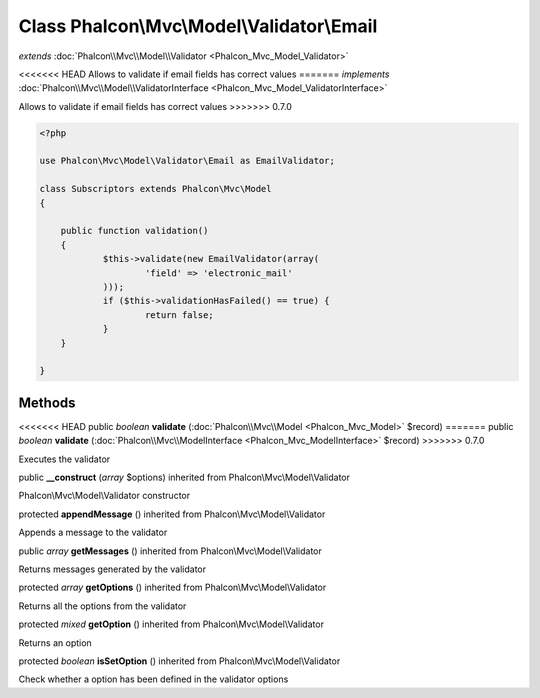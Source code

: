 Class **Phalcon\\Mvc\\Model\\Validator\\Email**
===============================================

*extends* :doc:`Phalcon\\Mvc\\Model\\Validator <Phalcon_Mvc_Model_Validator>`

<<<<<<< HEAD
Allows to validate if email fields has correct values 
=======
*implements* :doc:`Phalcon\\Mvc\\Model\\ValidatorInterface <Phalcon_Mvc_Model_ValidatorInterface>`

Allows to validate if email fields has correct values  
>>>>>>> 0.7.0

.. code-block:: php

    <?php

    use Phalcon\Mvc\Model\Validator\Email as EmailValidator;
    
    class Subscriptors extends Phalcon\Mvc\Model
    {
    
    	public function validation()
    	{
    		$this->validate(new EmailValidator(array(
    			'field' => 'electronic_mail'
          	)));
          	if ($this->validationHasFailed() == true) {
    			return false;
          	}
      	}
    
    }



Methods
---------

<<<<<<< HEAD
public *boolean*  **validate** (:doc:`Phalcon\\Mvc\\Model <Phalcon_Mvc_Model>` $record)
=======
public *boolean*  **validate** (:doc:`Phalcon\\Mvc\\ModelInterface <Phalcon_Mvc_ModelInterface>` $record)
>>>>>>> 0.7.0

Executes the validator



public  **__construct** (*array* $options) inherited from Phalcon\\Mvc\\Model\\Validator

Phalcon\\Mvc\\Model\\Validator constructor



protected  **appendMessage** () inherited from Phalcon\\Mvc\\Model\\Validator

Appends a message to the validator



public *array*  **getMessages** () inherited from Phalcon\\Mvc\\Model\\Validator

Returns messages generated by the validator



protected *array*  **getOptions** () inherited from Phalcon\\Mvc\\Model\\Validator

Returns all the options from the validator



protected *mixed*  **getOption** () inherited from Phalcon\\Mvc\\Model\\Validator

Returns an option



protected *boolean*  **isSetOption** () inherited from Phalcon\\Mvc\\Model\\Validator

Check whether a option has been defined in the validator options



